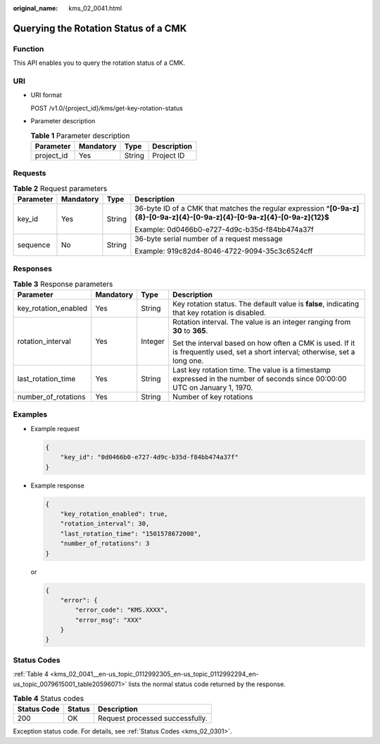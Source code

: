 :original_name: kms_02_0041.html

.. _kms_02_0041:

Querying the Rotation Status of a CMK
=====================================

Function
--------

This API enables you to query the rotation status of a CMK.

URI
---

-  URI format

   POST /v1.0/{project_id}/kms/get-key-rotation-status

-  Parameter description

   .. table:: **Table 1** Parameter description

      ========== ========= ====== ===========
      Parameter  Mandatory Type   Description
      ========== ========= ====== ===========
      project_id Yes       String Project ID
      ========== ========= ====== ===========

Requests
--------

.. table:: **Table 2** Request parameters

   +-----------------+-----------------+-----------------+----------------------------------------------------------------------------------------------------------------------------+
   | Parameter       | Mandatory       | Type            | Description                                                                                                                |
   +=================+=================+=================+============================================================================================================================+
   | key_id          | Yes             | String          | 36-byte ID of a CMK that matches the regular expression **^[0-9a-z]{8}-[0-9a-z]{4}-[0-9a-z]{4}-[0-9a-z]{4}-[0-9a-z]{12}$** |
   |                 |                 |                 |                                                                                                                            |
   |                 |                 |                 | Example: 0d0466b0-e727-4d9c-b35d-f84bb474a37f                                                                              |
   +-----------------+-----------------+-----------------+----------------------------------------------------------------------------------------------------------------------------+
   | sequence        | No              | String          | 36-byte serial number of a request message                                                                                 |
   |                 |                 |                 |                                                                                                                            |
   |                 |                 |                 | Example: 919c82d4-8046-4722-9094-35c3c6524cff                                                                              |
   +-----------------+-----------------+-----------------+----------------------------------------------------------------------------------------------------------------------------+

Responses
---------

.. table:: **Table 3** Response parameters

   +----------------------+-----------------+-----------------+-------------------------------------------------------------------------------------------------------------------------------+
   | Parameter            | Mandatory       | Type            | Description                                                                                                                   |
   +======================+=================+=================+===============================================================================================================================+
   | key_rotation_enabled | Yes             | String          | Key rotation status. The default value is **false**, indicating that key rotation is disabled.                                |
   +----------------------+-----------------+-----------------+-------------------------------------------------------------------------------------------------------------------------------+
   | rotation_interval    | Yes             | Integer         | Rotation interval. The value is an integer ranging from **30** to **365**.                                                    |
   |                      |                 |                 |                                                                                                                               |
   |                      |                 |                 | Set the interval based on how often a CMK is used. If it is frequently used, set a short interval; otherwise, set a long one. |
   +----------------------+-----------------+-----------------+-------------------------------------------------------------------------------------------------------------------------------+
   | last_rotation_time   | Yes             | String          | Last key rotation time. The value is a timestamp expressed in the number of seconds since 00:00:00 UTC on January 1, 1970.    |
   +----------------------+-----------------+-----------------+-------------------------------------------------------------------------------------------------------------------------------+
   | number_of_rotations  | Yes             | String          | Number of key rotations                                                                                                       |
   +----------------------+-----------------+-----------------+-------------------------------------------------------------------------------------------------------------------------------+

Examples
--------

-  Example request

   .. code-block::

      {
          "key_id": "0d0466b0-e727-4d9c-b35d-f84bb474a37f"
      }

-  Example response

   .. code-block::

      {
          "key_rotation_enabled": true,
          "rotation_interval": 30,
          "last_rotation_time": "1501578672000",
          "number_of_rotations": 3
      }

   or

   .. code-block::

      {
          "error": {
              "error_code": "KMS.XXXX",
              "error_msg": "XXX"
          }
      }

Status Codes
------------

:ref:`Table 4 <kms_02_0041__en-us_topic_0112992305_en-us_topic_0112992294_en-us_topic_0079615001_table20596071>` lists the normal status code returned by the response.

.. _kms_02_0041__en-us_topic_0112992305_en-us_topic_0112992294_en-us_topic_0079615001_table20596071:

.. table:: **Table 4** Status codes

   =========== ====== ===============================
   Status Code Status Description
   =========== ====== ===============================
   200         OK     Request processed successfully.
   =========== ====== ===============================

Exception status code. For details, see :ref:`Status Codes <kms_02_0301>`.
